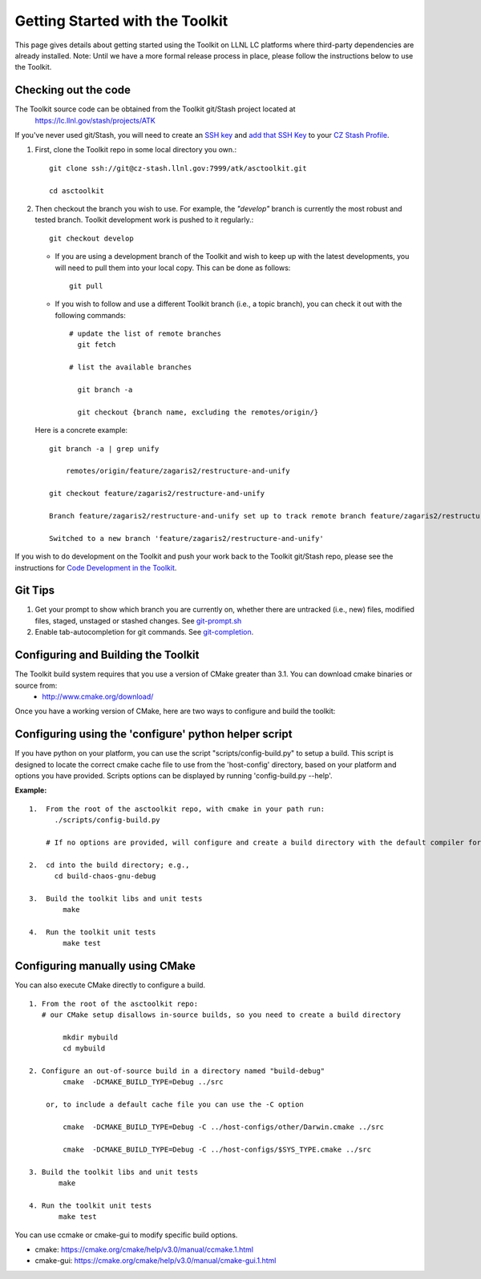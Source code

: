 ================================
Getting Started with the Toolkit
================================

This page gives details about getting started using the Toolkit on LLNL LC platforms where third-party dependencies are already installed.
Note: Until we have a more formal release process in place, please follow the instructions below to use the Toolkit.

---------------------
Checking out the code  
---------------------

The Toolkit source code can be obtained from the Toolkit git/Stash project located at
  `<https://lc.llnl.gov/stash/projects/ATK>`_

If you've never used git/Stash, you will need to create an `SSH key <https://confluence.atlassian.com/bitbucketserver/creating-ssh-keys-776639788.html>`_ and  `add that SSH Key <https://confluence.atlassian.com/bitbucketserver/ssh-user-keys-for-personal-use-776639793.html>`_ to your `CZ Stash Profile <https://lc.llnl.gov/stash/account>`_.

1.  First, clone the Toolkit repo in some local directory you own.::

     git clone ssh://git@cz-stash.llnl.gov:7999/atk/asctoolkit.git

     cd asctoolkit

2.  Then checkout the branch you wish to use. For example, the *"develop"* branch is currently the most robust and tested branch. Toolkit development work is pushed to it regularly.::

            git checkout develop

    *   If you are using a development branch of the Toolkit and wish to keep up with the latest developments, you will need to pull them into your local copy.  This can be done as follows: ::

            git pull

    *  If you wish to follow and use a different Toolkit branch (i.e., a topic branch), you can check it out with the following commands: ::

         # update the list of remote branches
           git fetch

         # list the available branches

           git branch -a 

           git checkout {branch name, excluding the remotes/origin/}

   Here is a concrete example: ::

       git branch -a | grep unify 

           remotes/origin/feature/zagaris2/restructure-and-unify

       git checkout feature/zagaris2/restructure-and-unify

       Branch feature/zagaris2/restructure-and-unify set up to track remote branch feature/zagaris2/restructure-and-unify from origin.

       Switched to a new branch 'feature/zagaris2/restructure-and-unify'

If you wish to do development on the Toolkit and push your work back to the Toolkit git/Stash repo, please see the instructions for `Code Development in the Toolkit <https://lc.llnl.gov/confluence/display/ASCT/Code+Development+in+the+Toolkit>`_.

-------- 
Git Tips
--------
1) Get your prompt to show which branch you are currently on, whether there are untracked (i.e., new) files, modified files, staged, unstaged or stashed changes. See `git-prompt.sh <https://github.com/git/git/blob/master/contrib/completion/git-prompt.sh>`_ 
2) Enable tab-autocompletion for git commands. See `git-completion <https://github.com/git/git/tree/master/contrib/completion>`_.

------------------------------------
Configuring and Building the Toolkit
------------------------------------
The Toolkit build system requires that you use a version of CMake greater than 3.1.  You can download cmake binaries or source from:
 * `<http://www.cmake.org/download/>`_

Once you have a working version of CMake, here are two ways to configure and build the toolkit:

------------------------------------------------------
Configuring using the 'configure' python helper script
------------------------------------------------------
If you have python on your platform, you can use the script "scripts/config-build.py" to setup a build. This script is designed to locate the correct cmake cache file to use from the 'host-config' directory, based on your platform and options you have provided.  Scripts options can be displayed by running 'config-build.py --help'.

**Example:** ::
 
 1.  From the root of the asctoolkit repo, with cmake in your path run:
       ./scripts/config-build.py

     # If no options are provided, will configure and create a build directory with the default compiler for this platform

 2.  cd into the build directory; e.g., 
       cd build-chaos-gnu-debug

 3.  Build the toolkit libs and unit tests
         make 

 4.  Run the toolkit unit tests
         make test

--------------------------------
Configuring manually using CMake
--------------------------------
You can also execute CMake directly to configure a build. ::

 1. From the root of the asctoolkit repo:
    # our CMake setup disallows in-source builds, so you need to create a build directory

         mkdir mybuild
         cd mybuild

 2. Configure an out-of-source build in a directory named "build-debug"
         cmake  -DCMAKE_BUILD_TYPE=Debug ../src

     or, to include a default cache file you can use the -C option

         cmake  -DCMAKE_BUILD_TYPE=Debug -C ../host-configs/other/Darwin.cmake ../src

         cmake  -DCMAKE_BUILD_TYPE=Debug -C ../host-configs/$SYS_TYPE.cmake ../src

 3. Build the toolkit libs and unit tests
        make 

 4. Run the toolkit unit tests
        make test

You can use ccmake or cmake-gui to modify specific build options.

* cmake:     `<https://cmake.org/cmake/help/v3.0/manual/ccmake.1.html>`_
* cmake-gui: `<https://cmake.org/cmake/help/v3.0/manual/cmake-gui.1.html>`_



